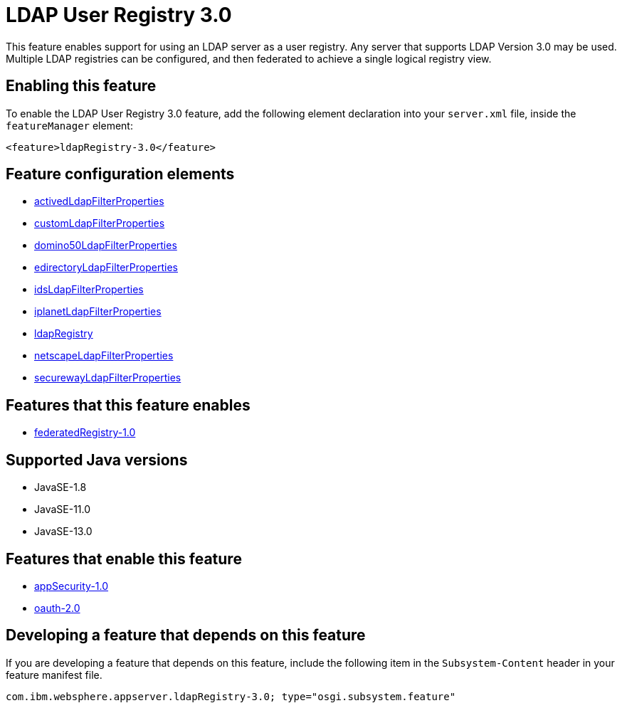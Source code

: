 = LDAP User Registry 3.0
:linkcss: 
:page-layout: feature
:nofooter: 

// tag::description[]
This feature enables support for using  an LDAP server as a user registry. Any server that supports LDAP Version 3.0 may be used.  Multiple LDAP registries can be configured, and then federated to achieve a single logical registry view. 

// end::description[]
// tag::enable[]
== Enabling this feature
To enable the LDAP User Registry 3.0 feature, add the following element declaration into your `server.xml` file, inside the `featureManager` element:


----
<feature>ldapRegistry-3.0</feature>
----
// end::enable[]
// tag::config[]

== Feature configuration elements
* <<../config/activedLdapFilterProperties#,activedLdapFilterProperties>>
* <<../config/customLdapFilterProperties#,customLdapFilterProperties>>
* <<../config/domino50LdapFilterProperties#,domino50LdapFilterProperties>>
* <<../config/edirectoryLdapFilterProperties#,edirectoryLdapFilterProperties>>
* <<../config/idsLdapFilterProperties#,idsLdapFilterProperties>>
* <<../config/iplanetLdapFilterProperties#,iplanetLdapFilterProperties>>
* <<../config/ldapRegistry#,ldapRegistry>>
* <<../config/netscapeLdapFilterProperties#,netscapeLdapFilterProperties>>
* <<../config/securewayLdapFilterProperties#,securewayLdapFilterProperties>>
// end::config[]
// tag::apis[]
// end::apis[]
// tag::requirements[]

== Features that this feature enables
* <<../feature/federatedRegistry-1.0#,federatedRegistry-1.0>>
// end::requirements[]
// tag::java-versions[]

== Supported Java versions

* JavaSE-1.8
* JavaSE-11.0
* JavaSE-13.0
// end::java-versions[]
// tag::dependencies[]

== Features that enable this feature
* <<../feature/appSecurity-1.0#,appSecurity-1.0>>
* <<../feature/oauth-2.0#,oauth-2.0>>
// end::dependencies[]
// tag::feature-require[]

== Developing a feature that depends on this feature
If you are developing a feature that depends on this feature, include the following item in the `Subsystem-Content` header in your feature manifest file.


[source,]
----
com.ibm.websphere.appserver.ldapRegistry-3.0; type="osgi.subsystem.feature"
----
// end::feature-require[]
// tag::spi[]
// end::spi[]

